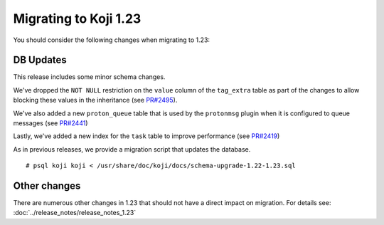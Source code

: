 Migrating to Koji 1.23
======================

You should consider the following changes when migrating to 1.23:

DB Updates
----------

This release includes some minor schema changes.

We've dropped the ``NOT NULL`` restriction on the ``value`` column of the
``tag_extra`` table as part of the changes to allow blocking these values in
the inheritance (see `PR#2495 <https://pagure.io/koji/pull-request/2495>`_).

We've also added a new ``proton_queue`` table that is used by the ``protonmsg``
plugin when it is configured to queue messages
(see `PR#2441 <https://pagure.io/koji/pull-request/2441>`_)

Lastly, we've added a new index for the ``task`` table to improve performance
(see `PR#2419 <https://pagure.io/koji/pull-request/2419>`_)

As in previous releases, we provide a migration script that updates the database.

::

    # psql koji koji < /usr/share/doc/koji/docs/schema-upgrade-1.22-1.23.sql


Other changes
-------------

There are numerous other changes in 1.23 that should not have a direct impact on migration. For
details see: :doc:`../release_notes/release_notes_1.23`
